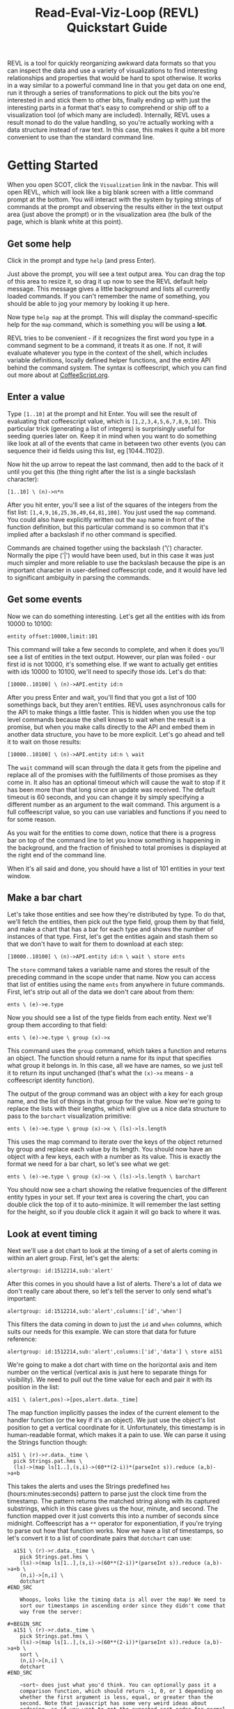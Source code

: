 #+title: Read-Eval-Viz-Loop (REVL) Quickstart Guide

REVL is a tool for quickly reorganizing awkward data formats so that
you can inspect the data and use a variety of visualizations to find
interesting relationships and properties that would be hard to spot
otherwise. It works in a way similar to a powerful command line in
that you get data on one end, run it through a series of
transformations to pick out the bits you're interested in and stick
them to other bits, finally ending up with just the interesting parts
in a format that's easy to comprehend or ship off to a visualization
tool (of which many are included). Internally, REVL uses a result
monad to do the value handling, so you're actually working with a data
structure instead of raw text. In this case, this makes it quite a bit
more convenient to use than the standard command line.

* Getting Started
  When you open SCOT, click the ~Visualization~ link in the
  navbar. This will open REVL, which will look like a big blank screen
  with a little command prompt at the bottom. You will interact with
  the system by typing strings of commands at the prompt and observing
  the results either in the text output area (just above the prompt)
  or in the visualization area (the bulk of the page, which is blank
  white at this point).

** Get some help
   Click in the prompt and type ~help~ (and press Enter).
   
   Just above the prompt, you will see a text output area. You can drag
   the top of this area to resize it, so drag it up now to see the REVL
   default help message. This message gives a little background and
   lists all currently loaded commands. If you can't remember the name
   of something, you should be able to jog your memory by looking it up
   here.
   
   Now type ~help map~ at the prompt. This will display the
   command-specific help for the ~map~ command, which is something you
   will be using a *lot*.
   
   REVL tries to be convenient - if it recognizes the first word you
   type in a command segment to be a command, it treats it as one. If
   not, it will evaluate whatever you type in the context of the shell,
   which includes variable definitions, locally defined helper
   functions, and the entire API behind the command system. The syntax
   is coffeescript, which you can find out more about at
   [[http://coffeescript.org][CoffeeScript.org]].

** Enter a value
   Type ~[1..10]~ at the prompt and hit Enter. You will see the result
   of evaluating that coffeescript value, which is
   ~[1,2,3,4,5,6,7,8,9,10]~. This particular trick (generating a list
   of integers) is surprisingly useful for seeding queries later
   on. Keep it in mind when you want to do something like look at all
   of the events that came in between two other events (you can
   sequence their id fields using this list, eg [1044..1102]).

   Now hit the up arrow to repeat the last command, then add to the
   back of it until you get this (the thing right after the list is a
   single backslash character):

   ~[1..10] \ (n)->n*n~

   After you hit enter, you'll see a list of the squares of the
   integers from the fist list: ~[1,4,9,16,25,36,49,64,81,100]~. You
   just used the ~map~ command. You could also have explicitly written
   out the ~map~ name in front of the function definition, but this
   particular command is so common that it's implied after a backslash
   if no other command is specified.

   Commands are chained together using the backslash ('\')
   character. Normally the pipe ('|') would have been used, but in
   this case it was just much simpler and more reliable to use the
   backslash because the pipe is an important character in
   user-defined coffeescript code, and it would have led to
   significant ambiguity in parsing the commands.

** Get some events
   Now we can do something interesting. Let's get all the entities
   with ids from 10000 to 10100:

   ~entity offset:10000,limit:101~

   This command will take a few seconds to complete, and when it does
   you'll see a list of entities in the text output. However, our plan
   was foiled - our first id is not 10000, it's something else. If we
   want to actually get entities with ids 10000 to 10100, we'll need
   to specify those ids. Let's do that:

   ~[10000..10100] \ (n)->API.entity id:n~

   After you press Enter and wait, you'll find that you got a list of
   100 somethings back, but they aren't entities. REVL uses
   asynchronous calls for the API to make things a little faster. This
   is hidden when you use the top level commands because the shell
   knows to wait when the result is a promise, but when you make calls
   directly to the API and embed them in another data structure, you
   have to be more explicit. Let's go ahead and tell it to wait on
   those results:

   ~[10000..10100] \ (n)->API.entity id:n \ wait~

   The ~wait~ command will scan through the data it gets from the
   pipeline and replace all of the promises with the fulfillments of
   those promises as they come in. It also has an optional timeout
   which will cause the wait to stop if it has been more than that
   long since an update was received. The default timeout is 60
   seconds, and you can change it by simply specifying a different
   number as an argument to the wait command. This argument is a full
   coffeescript value, so you can use variables and functions if you
   need to for some reason.

   As you wait for the entities to come down, notice that there is a
   progress bar on top of the command line to let you know something
   is happening in the background, and the fraction of finished to
   total promises is displayed at the right end of the command line. 

   When it's all said and done, you should have a list of 101 entities
   in your text window.

** Make a bar chart
   Let's take those entities and see how they're distributed by
   type. To do that, we'll fetch the entities, then pick out the type
   field, group them by that field, and make a chart that has a bar
   for each type and shows the number of instances of that
   type. First, let's get the entities again and stash them so that we
   don't have to wait for them to download at each step:

   ~[10000..10100] \ (n)->API.entity id:n \ wait \ store ents~
   
   The ~store~ command takes a variable name and stores the result of
   the preceding command in the scope under that name. Now you can
   access that list of entities using the name ~ents~ from anywhere in
   future commands. First, let's strip out all of the data we don't
   care about from them:

   ~ents \ (e)->e.type~

   Now you should see a list of the type fields from each entity. Next
   we'll group them according to that field:

   ~ents \ (e)->e.type \ group (x)->x~

   This command uses the ~group~ command, which takes a function and
   returns an object. The function should return a name for its input
   that specifies what group it belongs in. In this case, all we have
   are names, so we just tell it to return its input unchanged (that's
   what the ~(x)->x~ means - a coffeescript identity function).

   The output of the group command was an object with a key for each
   group name, and the list of things in that group for the value. Now
   we're going to replace the lists with their lengths, which will
   give us a nice data structure to pass to the ~barchart~
   visualization primitive:

   ~ents \ (e)->e.type \ group (x)->x \ (ls)->ls.length~

   This uses the map command to iterate over the keys of the object
   returned by group and replace each value by its length. You should
   now have an object with a few keys, each with a number as its
   value. This is exactly the format we need for a bar chart, so let's
   see what we get:

   ~ents \ (e)->e.type \ group (x)->x \ (ls)->ls.length \ barchart~

   You should now see a chart showing the relative frequencies of the
   different entity types in your set. If your text area is covering
   the chart, you can double click the top of it to auto-minimize. It
   will remember the last setting for the height, so if you double
   click it again it will go back to where it was.

** Look at event timing
   Next we'll use a dot chart to look at the timing of a set of alerts
   coming in within an alert group. First, let's get the alerts:

   ~alertgroup: id:1512214,sub:'alert'~

   After this comes in you should have a list of alerts. There's a lot
   of data we don't really care about there, so let's tell the server
   to only send what's important:

   ~alertgroup: id:1512214,sub:'alert',columns:['id','when']~

   This filters the data coming in down to just the ~id~ and ~when~
   columns, which suits our needs for this example. We can store that
   data for future reference:

   ~alertgroup: id:1512214,sub:'alert',columns:['id','data'] \ store a151~

   We're going to make a dot chart with time on the horizontal axis
   and item number on the vertical (vertical axis is just here to
   separate things for visibility). We need to pull out the time value
   for each and pair it with its position in the list:

#+BEGIN_SRC
   a151 \ (alert,pos)->[pos,alert.data._time]
#+end_src

   The map function implicitly passes the index of the current element
   to the handler function (or the key if it's an object). We just use
   the object's list position to get a vertical coordinate for
   it. Unfortunately, this timestamp is in human-readable format,
   which makes it a pain to use. We can parse it using the Strings
   function though:

#+BEGIN_SRC
  a151 \ (r)->r.data._time \
    pick Strings.pat.hms \
    (ls)->(map ls[1..],(s,i)->(60**(2-i))*(parseInt s)).reduce (a,b)->a+b 
#+end_src

   This takes the alerts and uses the Strings predefined ~hms~
   (hours:minutes:seconds) pattern to parse just the clock time from
   the timestamp. The pattern returns the matched string along with
   its captured substrings, which in this case gives us the hour,
   minute, and second. The function mapped over it just converts this
   into a number of seconds since midnight. Coffeescript has a ~**~
   operator for exponentiation, if you're trying to parse out how that
   function works. Now we have a list of timestamps, so let's convert
   it to a list of coordinate pairs that ~dotchart~ can use:

#+BEGIN_SRC
  a151 \ (r)->r.data._time \
    pick Strings.pat.hms \
    (ls)->(map ls[1..],(s,i)->(60**(2-i))*(parseInt s)).reduce (a,b)->a+b \
    (n,i)->[n,i] \
    dotchart
#END_SRC

    Whoops, looks like the timing data is all over the map! We need to
    sort our timestamps in ascending order since they didn't come that
    way from the server:

#+BEGIN_SRC
  a151 \ (r)->r.data._time \
    pick Strings.pat.hms \
    (ls)->(map ls[1..],(s,i)->(60**(2-i))*(parseInt s)).reduce (a,b)->a+b \
    sort \
    (n,i)->[n,i] \
    dotchart
#END_SRC

    ~sort~ does just what you'd think. You can optionally pass it a
    comparison function, which should return -1, 0, or 1 depending on
    whether the first argument is less, equal, or greater than the
    second. Note that javascript has some very weird ideas about
    ordering, so if you want to get the expected sort order for normal
    data (numbers, strings, etc.) REVL provides a sort function in the
    Utils module called Utils.smartcmp. This basically says numbers go
    in numeric order and strings go in alphabetic order. In javascript
    by default, numbers go in alphabetic order (!). Running this
    command we can now see a nice progression of alerts that ended up
    in this alert group.

* Other interesting command examples
  Here are some other commands you might want to play with to get a
  feel for the system. All of the basic commands have documentation
  with examples, so if you need to look something up to see how it
  works start with the help system.

** Entity Frequencies over time
  Query 1000 entries, pull the entities for each of them, group them by
  type, and create a barchart to show the relative frequency of each
  type of entity:
#+BEGIN_SRC
  $ [10000...11000] \
     (n)->API.entry {id:n,sub:'entity'} \ 
     wait \
     (r)->Struct.tolist (Struct.map r,(v)->v.type) \
     flatten \
     group (ls)->ls[1] \
     (ls)->ls.length \
     barchart
#+END_SRC

** Examine event timing over long periods
  Query 500 events, extract the creation timestamp, sort them in
  ascending order, rebase the time to show time delta in minutes from
  start of record, and create a dot chart to show the timing of
  clusters of events and highlight gaps in the record:

#+BEGIN_SRC
  $ event limit:500 \
      (e)->e.created \
      sort \
      into (ls)->map ls,(n)->(n-ls[0])/60000.0 \
      (n,i)->[n,i] \
      dotchart
#+END_SRC

** Look at sequence of alerts in alertgroup

#+BEGIN_SRC
$ alertgroup id:1512214,limit:100,sub:'alert' \
    (r)->r.data._time \
    pick Strings.pat.hms \
    (ls)->(map ls[1..],(s,i)->(60**(2-i))*(parseInt s)).reduce (a,b)->a+b \
    sort \
    (n,i)->[n,i] \
    dotchart
#+END_SRC

** Network connections between emails mentioned together in an alert for an alert group
  Get the alerts for alertgroup 1512214, concatenate all of the
  strings in the data field of each, pick out all of the email
  addresses in the resulting strings, generate pairs from all emails
  that were in the same alert, and make a force-directed graph from
  the resulting structure.

#+BEGIN_SRC
  $ alertgroup id:1512214,limit:100,sub:'alert' \
    (r)->(squash (Struct.tolist r.data)).join ' ' \
    (s)->Strings.pick Strings.pat.email, s \
    (ls)->ls.map (m)->m[0] \
    (ls)->cmb ls,2 \
    flatten \
    forcegraph
#+END_SRC

** Association matrix of emails from one alertgroup
  This is a very heavy computation, but it eventually finishes. Need
  to look into ways to optimize this to make it more convenient, but
  the filling out of the table really explodes the size of the data
  set.

#+BEGIN_SRC
  $ alertgroup id:1512214,limit:100,sub:'alert' \
     (r)->(squash (Struct.tolist r.data)).join ' '\
     (s)->Strings.pick Strings.pat.email, s \
     (ls)->ls.map (m)->m[0] \
     (ls)->cmb ls,2 \
     flatten \
     nest (n)->n \
     (row)->Struct.map row,(col)->col.$.length \
     tabulate {} \
     grid \
     eachpoly (p)->if p.input == {} then p.color='#000' else p.color=Utils.heatColor p.input,10 \
     draw
#+END_SRC
 
** Draw a treemap from an Nspace
#+BEGIN_SRC
 $  [1..100] \
    foldl new Nspace (s,pt) -> s.insert pt,[['x',Math.random()],['y',Math.random()]]; s  \
    into (s)->s.subdivide() \
    into (sp)->sp.leaves() \
    (l)->l.bounds \
    (bnd)-> zip bnd \
    (pts)->[[pts[0][0],pts[0][1]],[pts[0][0],pts[1][1]],[pts[1][0],pts[1][1]],[pts[1][0],pts[0][1]]] \
    (pts)->(polygon pts).scale 200 \
    into (polys)->{polygons: polys} \
    draw
#+END_SRC

** Network showing relationship between events and entities
  Query an event, find all the entities associated with it, then find
  all the events associated with those entities. Make links
  accordingly, then display as a force-directed graph. Mousing over
  the network nodes will display the entity name or event id number
  depending on what kind of node it is.

#+BEGIN_SRC
  $ event id:10982,sub:'entity' \
     (e,k)->[{id:e.id,name:k},10982]  \
     tolist \
     (ls)->ls[1] \
     filter (ls)->ls[0].id not in [4802,97248,19,533065,97249] \
     (ls)-> [[[ls[0].name,ls[1]]],(API.entity sub:'event',id:ls[0].id).map (e)->([ev.id,ls[0].name]) for ev in e] \
     wait \
     flatten \
     flatten \
     forcegraph
#+END_SRC

** Barchart of event count for each entity
  Fetch the entities associated with an event, then fetch all of the
  events for each entity and make a barchart that shows how many
  events are associated to each entity.

#+BEGIN_SRC
  $ event id:10982,sub:'entity' \
     (ent)->(API.entity id:ent.id,sub:'event',columns:['id']).map (ls)->ls.length \
     wait \
     filter (n)->n>20 \
     barchart
#+END_SRC
